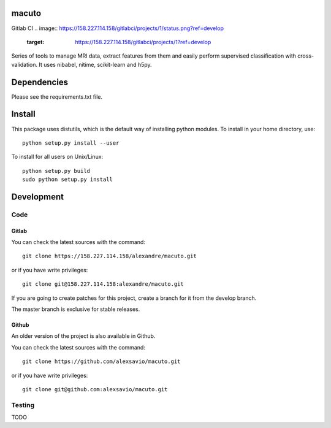 .. -*- mode: rst -*-

macuto
======

.. image:: https://secure.travis-ci.org/alexsavio/macuto.png?branch=master
    :target: https://travis-ci.org/alexsavio/macuto
.. image:: https://coveralls.io/repos/alexsavio/macuto/badge.png
    :target: https://coveralls.io/r/alexsavio/macuto

Gitlab CI
.. image:: https://158.227.114.158/gitlabci/projects/1/status.png?ref=develop
    :target: https://158.227.114.158/gitlabci/projects/1?ref=develop

Series of tools to manage MRI data, extract features from them and easily perform supervised classification with cross-validation.
It uses nibabel, nitime, scikit-learn and h5py.

Dependencies
============

Please see the requirements.txt file.

Install
=======

This package uses distutils, which is the default way of installing
python modules. To install in your home directory, use::

  python setup.py install --user

To install for all users on Unix/Linux::

  python setup.py build
  sudo python setup.py install


Development
===========

Code
----

Gitlab
~~~~~~

You can check the latest sources with the command::

    git clone https://158.227.114.158/alexandre/macuto.git

or if you have write privileges::

    git clone git@158.227.114.158:alexandre/macuto.git

If you are going to create patches for this project, create a branch for it 
from the develop branch.

The master branch is exclusive for stable releases.


Github
~~~~~~

An older version of the project is also available in Github.

You can check the latest sources with the command::

    git clone https://github.com/alexsavio/macuto.git

or if you have write privileges::

    git clone git@github.com:alexsavio/macuto.git


Testing
-------

TODO
